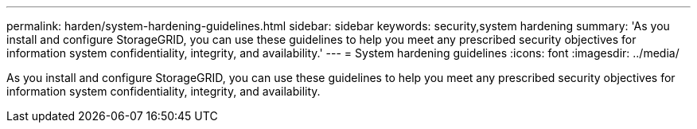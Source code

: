 ---
permalink: harden/system-hardening-guidelines.html
sidebar: sidebar
keywords: security,system hardening
summary: 'As you install and configure StorageGRID, you can use these guidelines to help you meet any prescribed security objectives for information system confidentiality, integrity, and availability.'
---
= System hardening guidelines
:icons: font
:imagesdir: ../media/

[.lead]
As you install and configure StorageGRID, you can use these guidelines to help you meet any prescribed security objectives for information system confidentiality, integrity, and availability.

